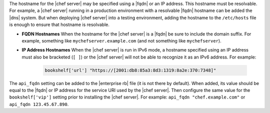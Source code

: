 .. The contents of this file may be included in multiple topics (using the includes directive).
.. The contents of this file should be modified in a way that preserves its ability to appear in multiple topics. 

The hostname for the |chef server| may be specified using a |fqdn| or an IP address. This hostname must be resolvable. For example, a |chef server| running in a production environment with a resolvable |fqdn| hostname can be added the |dns| system. But when deploying |chef server| into a testing environment, adding the hostname to the ``/etc/hosts`` file is enough to ensure that hostname is resolvable.

* **FQDN Hostnames** When the hostname for the |chef server| is a |fqdn| be sure to include the domain suffix. For example, something like ``mychefserver.example.com`` (and not something like ``mychefserver``).
* **IP Address Hostnames** When the |chef server| is run in IPv6 mode, a hostname specified using an IP address must also be bracketed (``[ ]``) or the |chef server| will not be able to recognize it as an IPv6 address. For example:

   .. code-block:: ruby
   
      bookshelf['url'] "https://[2001:db8:85a3:8d3:1319:8a2e:370:7348]"

The ``api_fqdn`` setting can be added to the |enterprise rb| file (it is not there by default). When added, its value should be equal to the |fqdn| or IP address for the service URI used by the |chef server|. Then configure the same value for the ``bookshelf['vip']`` setting prior to installing the |chef server|. For example: ``api_fqdn "chef.example.com"`` or ``api_fqdn 123.45.67.890``.